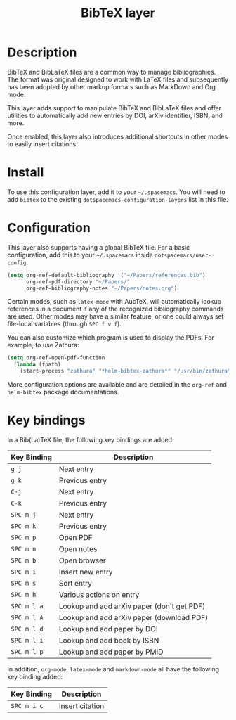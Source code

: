 #+TITLE: BibTeX layer

[[file:img/logo.png]]

* Table of Contents                                        :TOC_4_gh:noexport:
 - [[#description][Description]]
 - [[#install][Install]]
 - [[#configuration][Configuration]]
 - [[#key-bindings][Key bindings]]

* Description
BibTeX and BibLaTeX files are a common way to manage bibliographies.  The format
was original designed to work with LaTeX files and subsequently has been adopted
by other markup formats such as MarkDown and Org mode.

This layer adds support to manipulate BibTeX and BibLaTeX files and offer
utilities to automatically add new entries by DOI, arXiv identifier, ISBN, and
more.

Once enabled, this layer also introduces additional shortcuts in other modes to
easily insert citations.

* Install
To use this configuration layer, add it to your =~/.spacemacs=. You will need to
add =bibtex= to the existing =dotspacemacs-configuration-layers= list in this
file.

* Configuration
This layer also supports having a global BibTeX file.  For a basic
configuration, add this to your =~/.spacemacs= inside
=dotspacemacs/user-config=:

#+begin_src emacs-lisp
  (setq org-ref-default-bibliography '("~/Papers/references.bib")
        org-ref-pdf-directory "~/Papers/"
        org-ref-bibliography-notes "~/Papers/notes.org")
#+end_src

Certain modes, such as =latex-mode= with AucTeX, will automatically lookup
references in a document if any of the recognized bibliography commands are
used.  Other modes may have a similar feature, or one could always set
file-local variables (through ~SPC f v f~).

You can also customize which program is used to display the PDFs.  For example,
to use Zathura:

#+begin_src emacs-lisp
  (setq org-ref-open-pdf-function
    (lambda (fpath)
      (start-process "zathura" "*helm-bibtex-zathura*" "/usr/bin/zathura" fpath)))
#+end_src

More configuration options are available and are detailed in the =org-ref= and
=helm-bibtex= package documentations.

* Key bindings
In a Bib(La)TeX file, the following key bindings are added:

| Key Binding | Description                                |
|-------------+--------------------------------------------|
| ~g j~       | Next entry                                 |
| ~g k~       | Previous entry                             |
| ~C-j~       | Next entry                                 |
| ~C-k~       | Previous entry                             |
| ~SPC m j~   | Next entry                                 |
| ~SPC m k~   | Previous entry                             |
| ~SPC m p~   | Open PDF                                   |
| ~SPC m n~   | Open notes                                 |
| ~SPC m b~   | Open browser                               |
| ~SPC m i~   | Insert new entry                           |
| ~SPC m s~   | Sort entry                                 |
| ~SPC m h~   | Various actions on entry                   |
| ~SPC m l a~ | Lookup and add arXiv paper (don't get PDF) |
| ~SPC m l A~ | Lookup and add arXiv paper (download PDF)  |
| ~SPC m l d~ | Lookup and add paper by DOI                |
| ~SPC m l i~ | Lookup and add book by ISBN                |
| ~SPC m l p~ | Lookup and add paper by PMID               |

In addition, =org-mode=, =latex-mode= and =markdown-mode= all have the following
key binding added:

| Key Binding | Description     |
|-------------+-----------------|
| ~SPC m i c~ | Insert citation |
